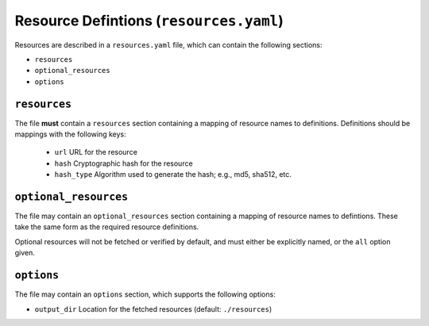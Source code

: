 Resource Defintions (``resources.yaml``)
========================================

Resources are described in a ``resources.yaml`` file, which can contain
the following sections:

* ``resources``
* ``optional_resources``
* ``options``


``resources``
-------------

The file **must** contain a ``resources`` section containing a mapping of
resource names to definitions.  Definitions should be mappings with the
following keys:

  * ``url`` URL for the resource
  * ``hash`` Cryptographic hash for the resource
  * ``hash_type`` Algorithm used to generate the hash; e.g., md5, sha512, etc.


``optional_resources``
----------------------

The file may contain an ``optional_resources`` section containing a mapping
of resource names to defintions.  These take the same form as the required
resource definitions.

Optional resources will not be fetched or verified by default, and must
either be explicitly named, or the ``all`` option given.


``options``
-----------

The file may contain an ``options`` section, which supports the
following options:

* ``output_dir`` Location for the fetched resources (default: ``./resources``)
